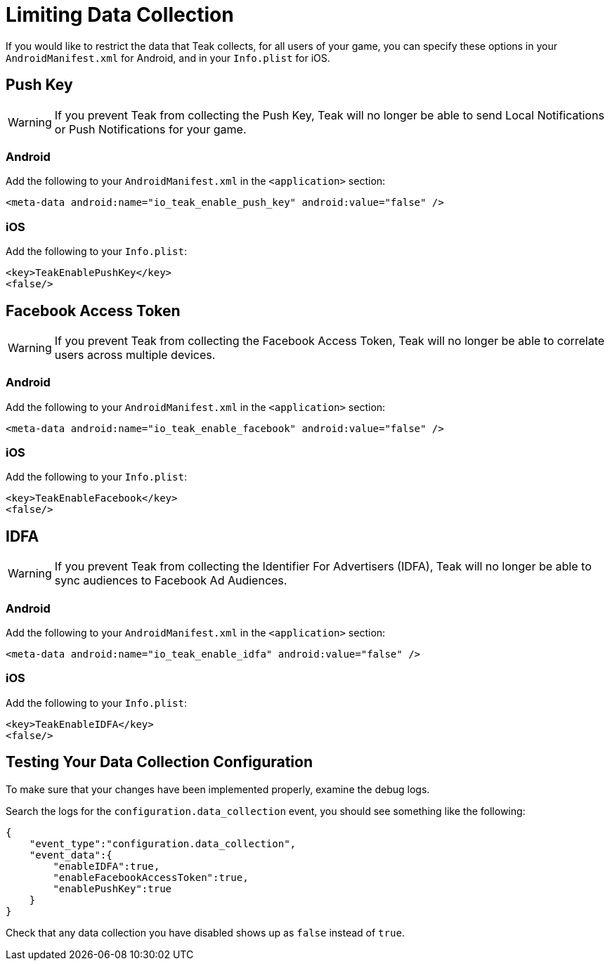 = Limiting Data Collection
:page-aliases: data-collection.adoc

If you would like to restrict the data that Teak collects, for all users of your
game, you can specify these options in your `AndroidManifest.xml` for Android,
and in your `Info.plist` for iOS.

== Push Key

WARNING: If you prevent Teak from collecting the Push Key, Teak will no longer be
able to send Local Notifications or Push Notifications for your game.

=== Android

Add the following to your `AndroidManifest.xml` in the `<application>` section:

    <meta-data android:name="io_teak_enable_push_key" android:value="false" />

=== iOS

Add the following to your `Info.plist`:

    <key>TeakEnablePushKey</key>
    <false/>

== Facebook Access Token

WARNING: If you prevent Teak from collecting the Facebook Access Token, Teak will
no longer be able to correlate users across multiple devices.

=== Android

Add the following to your `AndroidManifest.xml` in the `<application>` section:

    <meta-data android:name="io_teak_enable_facebook" android:value="false" />

=== iOS

Add the following to your `Info.plist`:

    <key>TeakEnableFacebook</key>
    <false/>

== IDFA

WARNING: If you prevent Teak from collecting the Identifier For Advertisers (IDFA), Teak will no longer be able to sync audiences to Facebook Ad Audiences.

=== Android

Add the following to your `AndroidManifest.xml` in the `<application>` section:

    <meta-data android:name="io_teak_enable_idfa" android:value="false" />

=== iOS

Add the following to your `Info.plist`:

    <key>TeakEnableIDFA</key>
    <false/>

== Testing Your Data Collection Configuration

To make sure that your changes have been implemented properly, examine the debug logs.

Search the logs for the `configuration.data_collection` event, you should see
something like the following:

[source, json]
----
{
    "event_type":"configuration.data_collection",
    "event_data":{
        "enableIDFA":true,
        "enableFacebookAccessToken":true,
        "enablePushKey":true
    }
}
----

Check that any data collection you have disabled shows up as `false` instead of `true`.
